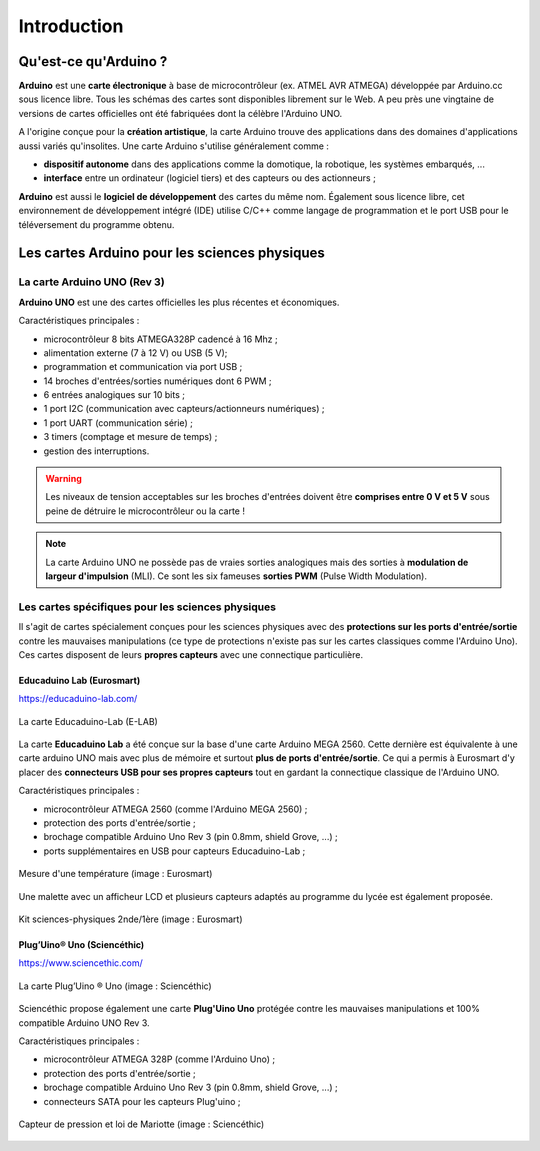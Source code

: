 ============
Introduction
============


Qu'est-ce qu'Arduino ?
======================

**Arduino** est une **carte électronique** à base de microcontrôleur (ex. ATMEL AVR ATMEGA) développée par Arduino.cc sous licence libre. Tous les schémas des cartes sont disponibles librement sur le Web. A peu près une vingtaine de versions de cartes officielles ont été fabriquées dont la célèbre l'Arduino UNO.

.. image:: images/Arduino_boards_Arduino.cc.png
   :width: 540
   :height: 413
   :scale: 100 %
   :alt: Quelques cartes Arduino
   :align: center

A l'origine conçue pour la **création artistique**, la carte Arduino trouve des applications dans des domaines d'applications aussi variés qu'insolites. Une carte Arduino s'utilise généralement comme :

* **dispositif autonome** dans des applications comme la domotique, la robotique, les systèmes embarqués, ...
* **interface** entre un ordinateur (logiciel tiers) et des capteurs ou des actionneurs ;

**Arduino** est aussi le **logiciel de développement** des cartes du même nom. Également sous licence libre, cet environnement de développement intégré (IDE) utilise C/C++ comme langage de programmation et le port USB pour le téléversement du programme obtenu.

Les cartes Arduino pour les sciences physiques
==============================================

La carte Arduino UNO (Rev 3)
----------------------------

.. image:: images/Arduino_Uno_rev3_wikipedia.jpg
   :width: 400
   :height: 255
   :scale: 100 %
   :alt: Quelques cartes Arduino.
   :align: center

**Arduino UNO** est une des cartes officielles les plus récentes et économiques.



Caractéristiques principales :

* microcontrôleur 8 bits ATMEGA328P cadencé à 16 Mhz ;
* alimentation externe (7 à 12 V) ou USB (5 V);
* programmation et communication via port USB ;
* 14 broches d'entrées/sorties numériques dont 6 PWM ;
* 6 entrées analogiques sur 10 bits ;
* 1 port I2C (communication avec capteurs/actionneurs numériques) ;
* 1 port UART (communication série) ;
* 3 timers (comptage et mesure de temps) ;
* gestion des interruptions.

.. image:: images/arduino-uno_rev3_pixabay.png
   :width: 480
   :height: 340
   :scale: 70 %
   :alt: Quelques cartes Arduino.
   :align: center

.. warning::
   Les niveaux de tension acceptables sur les broches d'entrées doivent être **comprises entre 0 V et 5 V** sous peine de détruire le microcontrôleur ou la carte !

.. note::
   La carte Arduino UNO ne possède pas de vraies sorties analogiques mais des sorties à **modulation de largeur d'impulsion** (MLI). Ce sont les six fameuses **sorties PWM** (Pulse Width Modulation).
   
   
Les cartes spécifiques pour les sciences physiques
--------------------------------------------------

Il s'agit de cartes spécialement conçues pour les sciences physiques avec des **protections sur les ports d'entrée/sortie** contre les mauvaises manipulations (ce type de protections n'existe pas sur les cartes classiques comme l'Arduino Uno). Ces cartes disposent de leurs **propres capteurs** avec une connectique particulière.

Educaduino Lab (Eurosmart)
~~~~~~~~~~~~~~~~~~~~~~~~~~

https://educaduino-lab.com/

.. figure:: images/Educaduino_Lab_DT.jpg
   :width: 800
   :height: 500
   :scale: 50 %
   :alt: Quelques cartes Arduino.
   :align: center
   
   La carte Educaduino-Lab (E-LAB)



La carte **Educaduino Lab** a été conçue sur la base d'une carte Arduino MEGA 2560. Cette dernière est équivalente à une carte arduino UNO mais avec plus de mémoire et surtout **plus de ports d'entrée/sortie**. Ce qui a permis à Eurosmart d'y placer des **connecteurs USB pour ses propres capteurs** tout en gardant la connectique classique de l'Arduino UNO.

Caractéristiques principales :

* microcontrôleur ATMEGA 2560 (comme l'Arduino MEGA 2560) ;
* protection des ports d'entrée/sortie ;
* brochage compatible Arduino Uno Rev 3 (pin 0.8mm, shield Grove, ...) ;
* ports supplémentaires en USB pour capteurs Educaduino-Lab ;

.. figure:: images/educaduino_manip_temperature.png
   :width: 800
   :height: 484
   :scale: 50 %
   :alt: Quelques cartes Arduino.
   :align: center
   
   Mesure d'une température (image : Eurosmart)

Une malette avec un afficheur LCD et plusieurs capteurs adaptés au programme du lycée est également proposée.

.. figure:: images/educaduino_malette.png
   :width: 800
   :height: 787
   :scale: 50 %
   :alt: 
   :align: center
   
   Kit sciences-physiques 2nde/1ère (image : Eurosmart)

Plug’Uino® Uno (Sciencéthic)
~~~~~~~~~~~~~~~~~~~~~~~~~~~~

https://www.sciencethic.com/

.. figure:: images/sciencethic_plugiuno_uno.png
   :width: 404
   :height: 372
   :scale: 70 %
   :alt: 
   :align: center
   
   La carte Plug’Uino ® Uno (image : Sciencéthic)
   
Sciencéthic propose également une carte **Plug'Uino Uno** protégée contre les mauvaises manipulations et 100% compatible Arduino UNO Rev 3.

Caractéristiques principales :

* microcontrôleur ATMEGA 328P (comme l'Arduino Uno) ;
* protection des ports d'entrée/sortie ;
* brochage compatible Arduino Uno Rev 3 (pin 0.8mm, shield Grove, ...) ;
* connecteurs SATA pour les capteurs Plug'uino ;
   
.. figure:: images/sciencethic_pluguino_uno_pression.png
   :width: 481
   :height: 285
   :scale: 70 %
   :alt: 
   :align: center
   
   Capteur de pression et loi de Mariotte (image : Sciencéthic)
